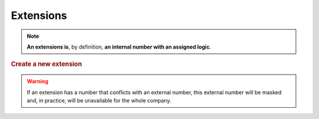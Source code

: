 ##########
Extensions
##########

.. note:: **An extensions is**, by definition, **an internal number with an
   assigned logic**.   

.. rubric:: Create a new extension

.. glossary::

    Number
        The number that must be dialed by the internal user that will trigger
        the configured logic. It must have a minimum length of 2 and must be 
        a number.

    Route
        This select will allow us to choose the logic that will use this
        extension when is dialed from an internal user. Depending on the selected
        route, and additional select or input will be shown to select the
        hungroup, conference room, user, etc.

.. warning:: If an extension has a number that conflicts with an external
   number, this external number will be masked and, in practice, will be
   unavailable for the whole company. 

